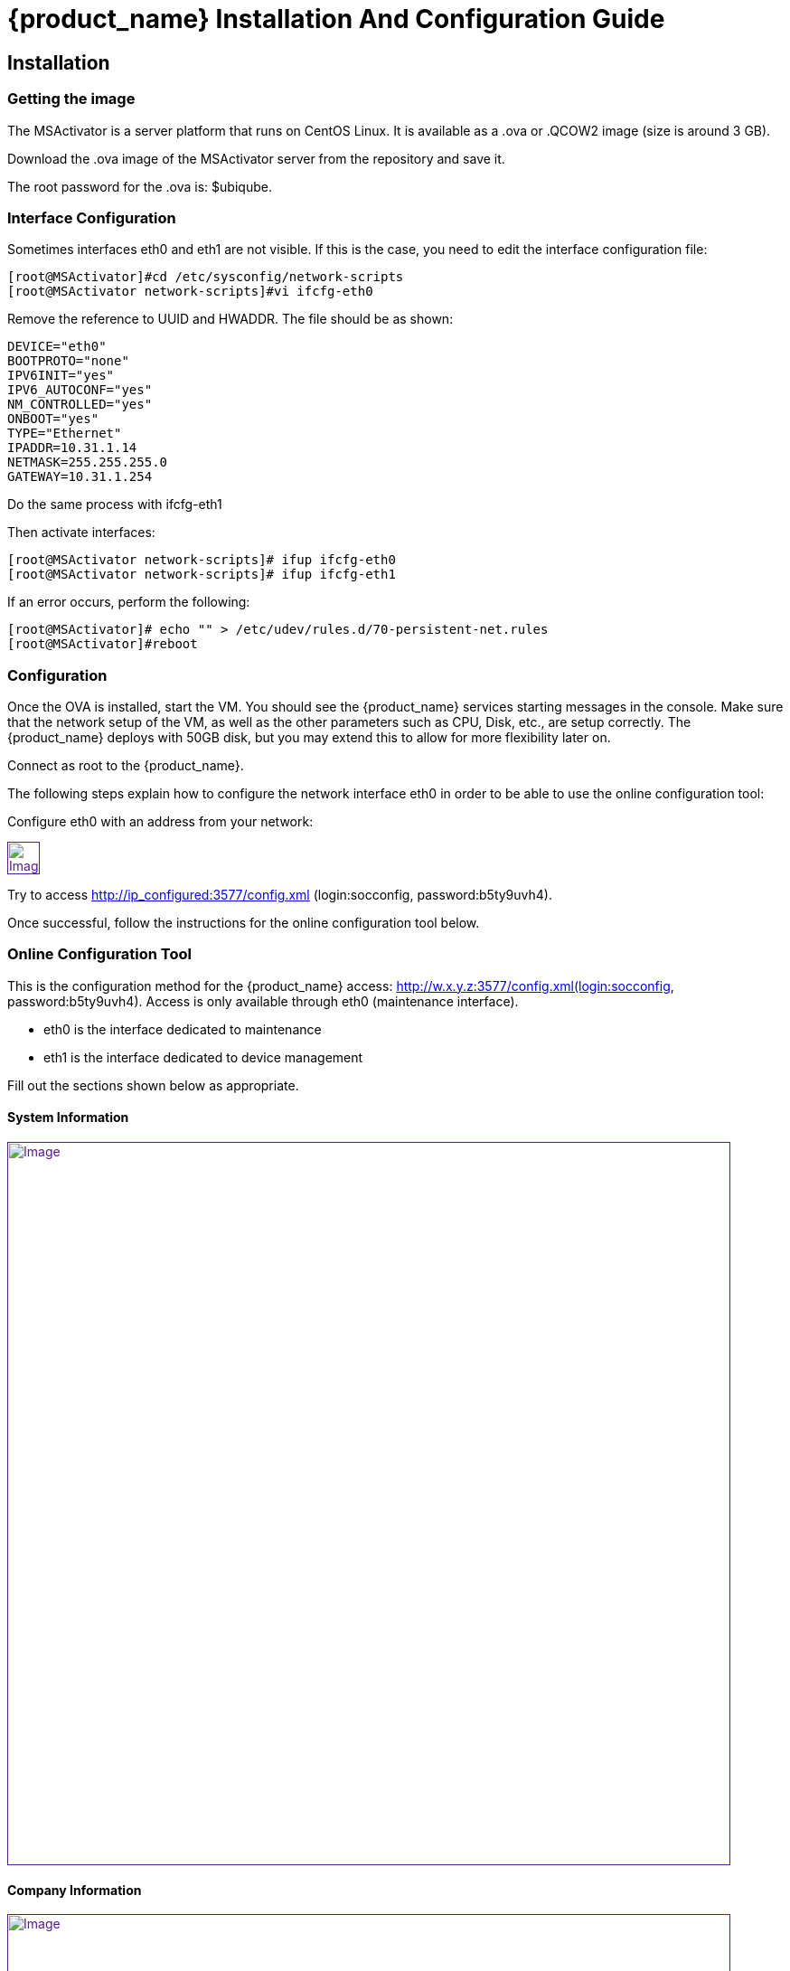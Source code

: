 = {product_name} Installation And Configuration Guide
ifdef::env-github,env-browser[:outfilesuffix: .adoc]
:imagesdir: ../../resources/
:ext-relative: adoc

== Installation

=== Getting the image

The MSActivator is a server platform that runs on CentOS Linux. It is
available as a .ova or .QCOW2 image (size is around 3 GB).

Download the .ova image of the MSActivator server from the repository
and save it.

The root password for the .ova is: $ubiqube.

=== Interface Configuration

Sometimes interfaces eth0 and eth1 are not visible. If this is the case,
you need to edit the interface configuration file:

....
[root@MSActivator]#cd /etc/sysconfig/network-scripts
[root@MSActivator network-scripts]#vi ifcfg-eth0
....

Remove the reference to UUID and HWADDR. The file should be as shown:

....
DEVICE="eth0"
BOOTPROTO="none"
IPV6INIT="yes"
IPV6_AUTOCONF="yes"
NM_CONTROLLED="yes"
ONBOOT="yes"
TYPE="Ethernet"
IPADDR=10.31.1.14
NETMASK=255.255.255.0
GATEWAY=10.31.1.254
....

Do the same process with ifcfg-eth1

Then activate interfaces:

....
[root@MSActivator network-scripts]# ifup ifcfg-eth0
[root@MSActivator network-scripts]# ifup ifcfg-eth1
....

If an error occurs, perform the following:

....
[root@MSActivator]# echo "" > /etc/udev/rules.d/70-persistent-net.rules
[root@MSActivator]#reboot
....

=== Configuration

Once the OVA is installed, start the VM. You should see the {product_name} services starting messages in the console. Make sure that the network setup of the VM, as well as the other parameters such as CPU, Disk, etc., are setup correctly. 
The {product_name} deploys with 50GB disk, but you may extend this to allow for more flexibility later on.

Connect as root to the {product_name}.

The following steps explain how to configure the network interface eth0 in order to be able to use the online configuration tool:

Configure eth0 with an address from your network:

link:[image:images/image2018-7-19_10-34-16.png[Image,height=36]]

Try to access http://ip_configured:3577/config.xml (login:socconfig, password:b5ty9uvh4).

Once successful, follow the instructions for the online configuration
tool below.

=== Online Configuration Tool

This is the configuration method for the {product_name}  access: http://w.x.y.z:3577/config.xml(login:socconfig, password:b5ty9uvh4). Access is only available through eth0 (maintenance
interface).

* eth0 is the interface dedicated to maintenance
* eth1 is the interface dedicated to device management

Fill out the sections shown below as appropriate.

==== System Information

link:[image:images/image2018-7-19_10-34-52.png[Image,width=800]]

==== Company Information

link:[image:images/image2018-7-19_10-35-11.png[Image,width=800]]

==== Management Interface Configuration

link:[image:images/image2018-7-19_10-35-32.png[Image,width=800]]

==== Maintenance Interface Configuration

link:[image:images/image2018-7-19_10-35-59.png[Image,width=800]]

===== SMTP and DNS Configuration

link:[image:images/image2018-7-19_10-36-29.png[Image,width=800]]

===== Alarm and Event Configuration

link:[image:images/image2018-7-19_10-36-42.png[Image,width=800]]

===== Run the Configuration

Choose the option to "apply configuration and reboot". The configuration will take 5-10 minutes, depending on the resources (CPU/Mem) allocated to the {product_name}.

The configuration will start, and your browser will show this message until the configuration ends:

link:[image:images/config_apply.jpg[Image,width=800]]

After a while, when the configuration is finished, a new message will be displayed, and the CentOS guest virtual machine will reboot.

link:[image:images/config_dialog.jpg[Image,width=800]]

You can now close this page on the web browser.

Once the CentOS finished booting, {product_name} is available and ready to use.

===== First login

To check that your {product_name} server is up and running, connect to the IP address configured for eth1 of the CentOS guest virtual machine with a web browser.

Example: http://192.168.13.203/

By default, you will see the legacy portal.

link:[image:images/BSS.jpg[Image,width=800]]

Change the "BSS" in the URL to "UBI" in order to connect the new portal.

link:[image:images/UBI.jpg[Image,width=800]]

Now, you can login as _ncroot_ with the default password__ ubiqube__

This is the {product_name} interface that you will get at the beginning.
Note that the list of devices is empty because no device has been created in {product_name} yet.

link:[image:images/login.jpg[Image,width=800]]

This is the end of the installation procedure.

== Activation

=== Install the License File

You must be connected as a privileged administrator (ncroot) on the new portal to install the license.

As a privileged administrator, click on the {product_name} setting icon at the top of the screen.

This will access the system management UI where the license management is

link:[image:images/image2018-7-19_10-37-3.png[Image,width=800]]

Click on "Upload" and select your file.

Once uploaded, and before proceeding, the MSActivator will show you the certificate information (i.e. number of devices manageable and end of support time). 
Verify this information is correct before clicking apply.
If this information is not correct, or you wish to change it, contact UBiqube support.

This is an example of the "apply" dialog box:

link:[image:images/image2018-7-19_10-37-18.png[Image]]

The updated UI should show the actual license information.

link:[image:images/image2018-7-19_10-37-33.png[Image]]

== Troubleshooting

=== Problem with keyboard input to the command-line interface

It is very likely that the keyboard layout of your host computer and the CentOS guest are different. As a result, special characters like # or $ and others are difficult to find when typing into the CentOS command-line interface.

In order to bypass this issue, you can connect to CentOS via SSH with the SSH client of your choice. Connect as root with $ubiqube as a password.

Example with PuTTY under windows 10:

First, launch PuTTY, keep all the settings at their default value, and just enter the CentOS guest IP address, and click "Open".

link:[image:images/putty_1.jpg[Image,width=400]]

Then, at the "login as" prompt, enter _root_

Enter _$ubiqube_ when prompted for the password

link:[image:images/putty_ssh.jpg[Image,width=400]]

Once connected via SSH, you can use all your usual keyboard keys to input characters.

=== Case of Windows 10

Windows 10 supports an integrated Hyper-V virtualization system. If this system is activated, some hypervisors like VirtualBox may be able to launch but not to run virtual machines.

If you get an error message when trying to launch the MSActivator image, you need to de-activate the Hyper-V support.

Example of error messages with VirtualBox:

link:[image:images/Hyper-V_error_1.jpg[Image,width=800]]

First, launch a command prompt as an Administrator by a right-click on the command prompt entry in the windows menu and selection of "Run as administrator".

link:[image:images/Admin-command-prompt.jpg[Image,width=400]]

Then, enter the following command to disable Microsoft Hyper-V

....
C:\windows\system32>dism.exe /Online /Disable-Feature:Microsoft-Hyper-V
....

link:[image:images/Hyper-V-disable.jpg[Image,width=800]]

Answer 'Y' and your Windows 10 host computer will restart. After restarting, Hyper-V support will be disabled and your Hypervisor will be able to run the .ova image of the MSActivator installation.

Another error might appear when launching when running the MSActivator server image for the first time after removing the Hyper-V support from Windows 10:

link:[image:images/network_interface_change.jpg[Image,width=400]]

In that case, just click on 'Change Network Settings' and the virtual machine will start.
